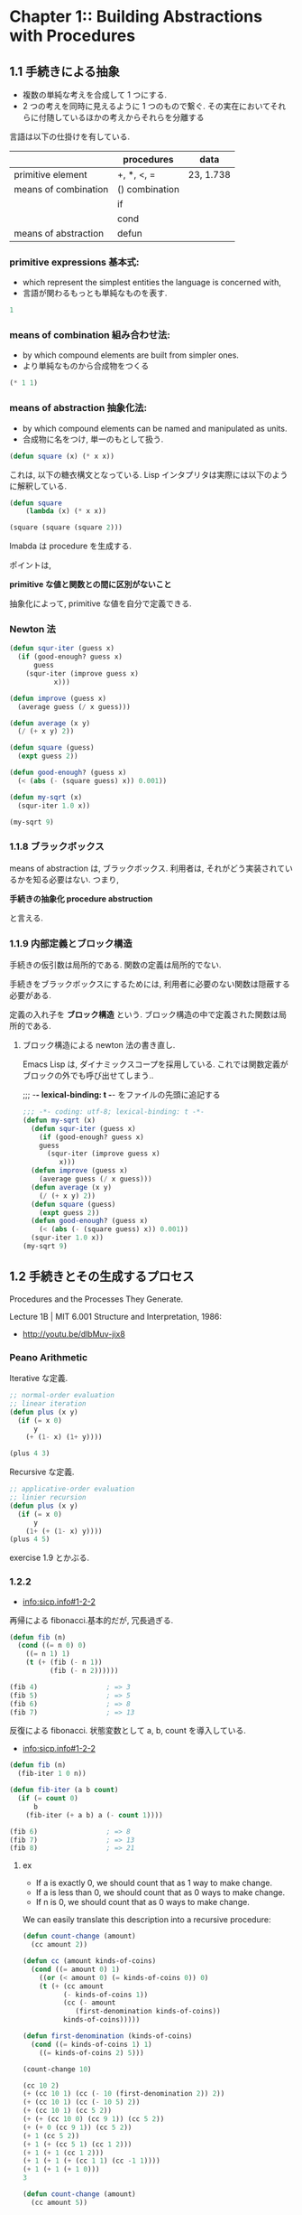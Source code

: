 * Chapter 1::        Building Abstractions with Procedures
** 1.1 手続きによる抽象
  - 複数の単純な考えを合成して 1 つにする.
  - 2 つの考えを同時に見えるように 1 つのもので繋ぐ.
    その実在においてそれらに付随しているほかの考えからそれらを分離する

  言語は以下の仕掛けを有している.

  |                      | procedures     | data      |
  |----------------------+----------------+-----------|
  | primitive element    | +, *, <, =     | 23, 1.738 |
  |----------------------+----------------+-----------|
  | means of combination | () combination |           |
  |                      | if             |           |
  |                      | cond           |           |
  |----------------------+----------------+-----------|
  | means of abstraction | defun          |           |
  
*** primitive expressions 基本式: 
     - which represent the simplest entities the language is concerned with,
     - 言語が関わるもっとも単純なものを表す.

#+begin_src emacs-lisp
1
#+end_src

*** means of combination 組み合わせ法: 
     - by which compound elements are built from simpler ones.
     - より単純なものから合成物をつくる

#+begin_src emacs-lisp
(* 1 1)
#+end_src

*** means of abstraction 抽象化法: 
   - by which compound elements can be named and manipulated as units.
   - 合成物に名をつけ, 単一のもとして扱う.

#+begin_src emacs-lisp
(defun square (x) (* x x))
#+end_src

   これは, 以下の糖衣構文となっている. 
   Lisp インタプリタは実際には以下のように解釈している.

#+begin_src emacs-lisp
(defun square
    (lambda (x) (* x x))

(square (square (square 2)))
#+end_src

  lmabda は procedure を生成する. 

  ポイントは,

  *primitive な値と関数との間に区別がないこと*
   
  抽象化によって, primitive な値を自分で定義できる.

*** Newton 法  
#+begin_src emacs-lisp
(defun squr-iter (guess x)
  (if (good-enough? guess x)
      guess
    (squr-iter (improve guess x)
	       x)))

(defun improve (guess x)
  (average guess (/ x guess)))

(defun average (x y)
  (/ (+ x y) 2))

(defun square (guess)
  (expt guess 2))

(defun good-enough? (guess x)
  (< (abs (- (square guess) x)) 0.001))

(defun my-sqrt (x)
  (squr-iter 1.0 x))
  
(my-sqrt 9)
#+end_src

#+RESULTS:
: 3.00009155413138

*** 1.1.8 ブラックボックス
    means of abstraction は, ブラックボックス.
    利用者は, それがどう実装されているかを知る必要はない.
    つまり,

    *手続きの抽象化 procedure abstruction* 

    と言える.

*** 1.1.9 内部定義とブロック構造
    手続きの仮引数は局所的である.
    関数の定義は局所的でない.

    手続きをブラックボックスにするためには,
    利用者に必要のない関数は隠蔽する必要がある.

    定義の入れ子を *ブロック構造* という.
    ブロック構造の中で定義された関数は局所的である.

**** ブロック構造による newton 法の書き直し.
     Emacs Lisp は, ダイナミックスコープを採用している.
     これでは関数定義がブロックの外でも呼び出せてしまう..

    ;;; -*- lexical-binding: t -*- をファイルの先頭に追記する

 #+begin_src emacs-lisp
;;; -*- coding: utf-8; lexical-binding: t -*-
(defun my-sqrt (x)
  (defun squr-iter (guess x)
    (if (good-enough? guess x)
	guess
      (squr-iter (improve guess x)
		 x)))
  (defun improve (guess x)
    (average guess (/ x guess)))
  (defun average (x y)
    (/ (+ x y) 2))
  (defun square (guess)
    (expt guess 2))
  (defun good-enough? (guess x)
    (< (abs (- (square guess) x)) 0.001))
  (squr-iter 1.0 x))
(my-sqrt 9)
#+end_src

** 1.2 手続きとその生成するプロセス 
   Procedures and the Processes They Generate.

   Lecture 1B | MIT 6.001 Structure and Interpretation, 1986:
   -  http://youtu.be/dlbMuv-jix8

*** Peano Arithmetic
    Iterative な定義.

 #+begin_src emacs-lisp
;; normal-order evaluation
;; linear iteration
(defun plus (x y)	      
  (if (= x 0)
      y
    (+ (1- x) (1+ y))))

(plus 4 3)
#+end_src

   Recursive な定義.

#+begin_src emacs-lisp
;; applicative-order evaluation
;; linier recursion
(defun plus (x y)
  (if (= x 0)
      y
    (1+ (+ (1- x) y))))
(plus 4 5)
#+end_src

    exercise 1.9 とかぶる.

*** 1.2.2
    - [[info:sicp.info#1-2-2]]

    再帰による fibonacci.基本的だが, 冗長過ぎる.
  
  #+begin_src emacs-lisp
(defun fib (n)
  (cond ((= n 0) 0)
	((= n 1) 1)
	(t (+ (fib (- n 1))
	      (fib (- n 2))))))

(fib 4)					; => 3
(fib 5)					; => 5
(fib 6)					; => 8
(fib 7)					; => 13
  #+end_src

    反復による fibonacci. 状態変数として a, b, count を導入している.
    - [[info:sicp.info#1-2-2]]

  #+begin_src emacs-lisp
(defun fib (n)
  (fib-iter 1 0 n))

(defun fib-iter (a b count)
  (if (= count 0)
      b
    (fib-iter (+ a b) a (- count 1))))

(fib 6)					; => 8
(fib 7)					; => 13
(fib 8)					; => 21
  #+end_src

**** ex
     - If a is exactly 0, we should count that as 1 way to make change.
     - If a is less than 0, we should count that as 0 ways to make change.
     - If n is 0, we should count that as 0 ways to make change.

     We can easily translate this description into a recursive procedure:

 #+begin_src emacs-lisp
(defun count-change (amount)
  (cc amount 2))

(defun cc (amount kinds-of-coins)
  (cond ((= amount 0) 1)
	((or (< amount 0) (= kinds-of-coins 0)) 0)
	(t (+ (cc amount
		  (- kinds-of-coins 1))
	      (cc (- amount
		     (first-denomination kinds-of-coins))
		  kinds-of-coins)))))

(defun first-denomination (kinds-of-coins)
  (cond ((= kinds-of-coins 1) 1)
	((= kinds-of-coins 2) 5)))

(count-change 10)
 #+end_src

 #+begin_src emacs-lisp
(cc 10 2)
(+ (cc 10 1) (cc (- 10 (first-denomination 2)) 2))
(+ (cc 10 1) (cc (- 10 5) 2))
(+ (cc 10 1) (cc 5 2))
(+ (+ (cc 10 0) (cc 9 1)) (cc 5 2))
(+ (+ 0 (cc 9 1)) (cc 5 2))
(+ 1 (cc 5 2))
(+ 1 (+ (cc 5 1) (cc 1 2)))
(+ 1 (+ 1 (cc 1 2)))
(+ 1 (+ 1 (+ (cc 1 1) (cc -1 1))))
(+ 1 (+ 1 (+ 1 0)))
3
 #+end_src

 #+begin_src emacs-lisp
(defun count-change (amount)
  (cc amount 5))

(defun cc (amount kinds-of-coins)
  (cond ((= amount 0) 1)
	((or (< amount 0) (= kinds-of-coins 0)) 0)
	(t (+ (cc amount
		  (- kinds-of-coins 1))
	      (cc (- amount
		     (first-denomination kinds-of-coins))
		  kinds-of-coins)))))

(defun first-denomination (kinds-of-coins)
  (cond ((= kinds-of-coins 1) 1)
	((= kinds-of-coins 2) 5)
	((= kinds-of-coins 3) 10)
	((= kinds-of-coins 4) 25)
	((= kinds-of-coins 5) 50)))

(count-change 100)			; => 292
#+end_src

 Fermart のテスト

#+begin_src emacs-lisp
(defun expmod (base exp m)
  (cond ((= exp 0) 1)
	((even? exp)
	 (% (square (expmod base (/ exp 2) m))
	    m))
	(t
	 (% (* base (expmod base (- exp 1) m))
	    m))))
#+end_src

*** 1.2.6

#+begin_src emacs-lisp
(defun smallest-divisor (n)
  (find-divisor n 2))

(defun find-divisor (n test-divisor)
  (cond ((> (square test-divisor) n) n)
	((divides? test-divisor n) test-divisor)
	(t (find-divisor n (+ test-divisor 1)))))

(defun divides? (a b)
  (= (% b a) 0))

(defun square (x) (* x x))

(defun prime? (n)
  (= n (smallest-divisor n)))

(prime? 199)				; => t
(prime? 1999)				; => t
(prime? 19999)				; => nil
#+end_src

** 1.3 高階手続きによる抽象
   - https://www.youtube.com/watch?v=erHp3r6PbJk&list=PL8FE88AA54363BC46&index=3

*** 1.3.1

#+begin_src emacs-lisp
(defun inc (n) (+ n 1))
(defun cube (x) (* x x x))

(defun sum-cubes (a b)
  (sum 'cube a 'inc b))

(defun sum (f a next b)
  (if (> a b)
      0
      (+ (funcall f a)
	 (sum f (funcall next a) next b))))

(sum-cubes 1 10)			; => 3025

(defun integral (f a b dx)
  (defun add-dx (x)
    (+ x dx))
  (* (sum f (+ a (/ dx 2.0)) 'add-dx b)
     dx))

(integral 'cube 0 1 0.01)		; => 0.24998750000000042

;; 計算できない...
;; (integral 'cube 0 1 0.001)		; => error
#+end_src

** 1.3.3 Finding roots of equations by the half-interval method

#+begin_src emacs-lisp
(defun search (f neg-point pos-point)
  (let ((midpoint (average neg-point pos-point)))
    (if (close-enough? neg-point pos-point)
	midpoint
	(let ((test-value (funcall f midpoint)))
	  (cond ((positive? test-value)
		 (search f neg-point midpoint))
		((negative? test-value)
		 (search f midpoint pos-point))
		(t midpoint))))))

(defun close-enough? (x y)
  (< (abs (- x y)) 0.001))

(defun negative? (x) (> 0 x))
(defun positive? (x) (< 0 x))
(defun average (x y) (/ (+ x y) 2))

(defun half-interval-method (f a b)
  (let ((a-value (funcall f a))
	(b-value (funcall f b)))
    (cond ((and (negative? a-value) (positive? b-value))
	   (search f a b))
	  ((and (negative? b-value) (positive? a-value))
	   (search f b a))
	  (else
	   (error "Values are not of opposite sign" a b)))))

(half-interval-method 'sin 2.0 4.0)	; => 3.14111328125

(half-interval-method
 (lambda (x)
   (- (* x x x) (* 2 x) 3)) 1.0 2.0)	; => 1.89306640625
		      
#+end_src

* Chapter 2::        Building Abstractions with Data
* Chapter 3::        Modularity, Objects, and State
* Chapter 4::        Metalinguistic Abstraction
* Chapter 5::        Computing with Register Machines

